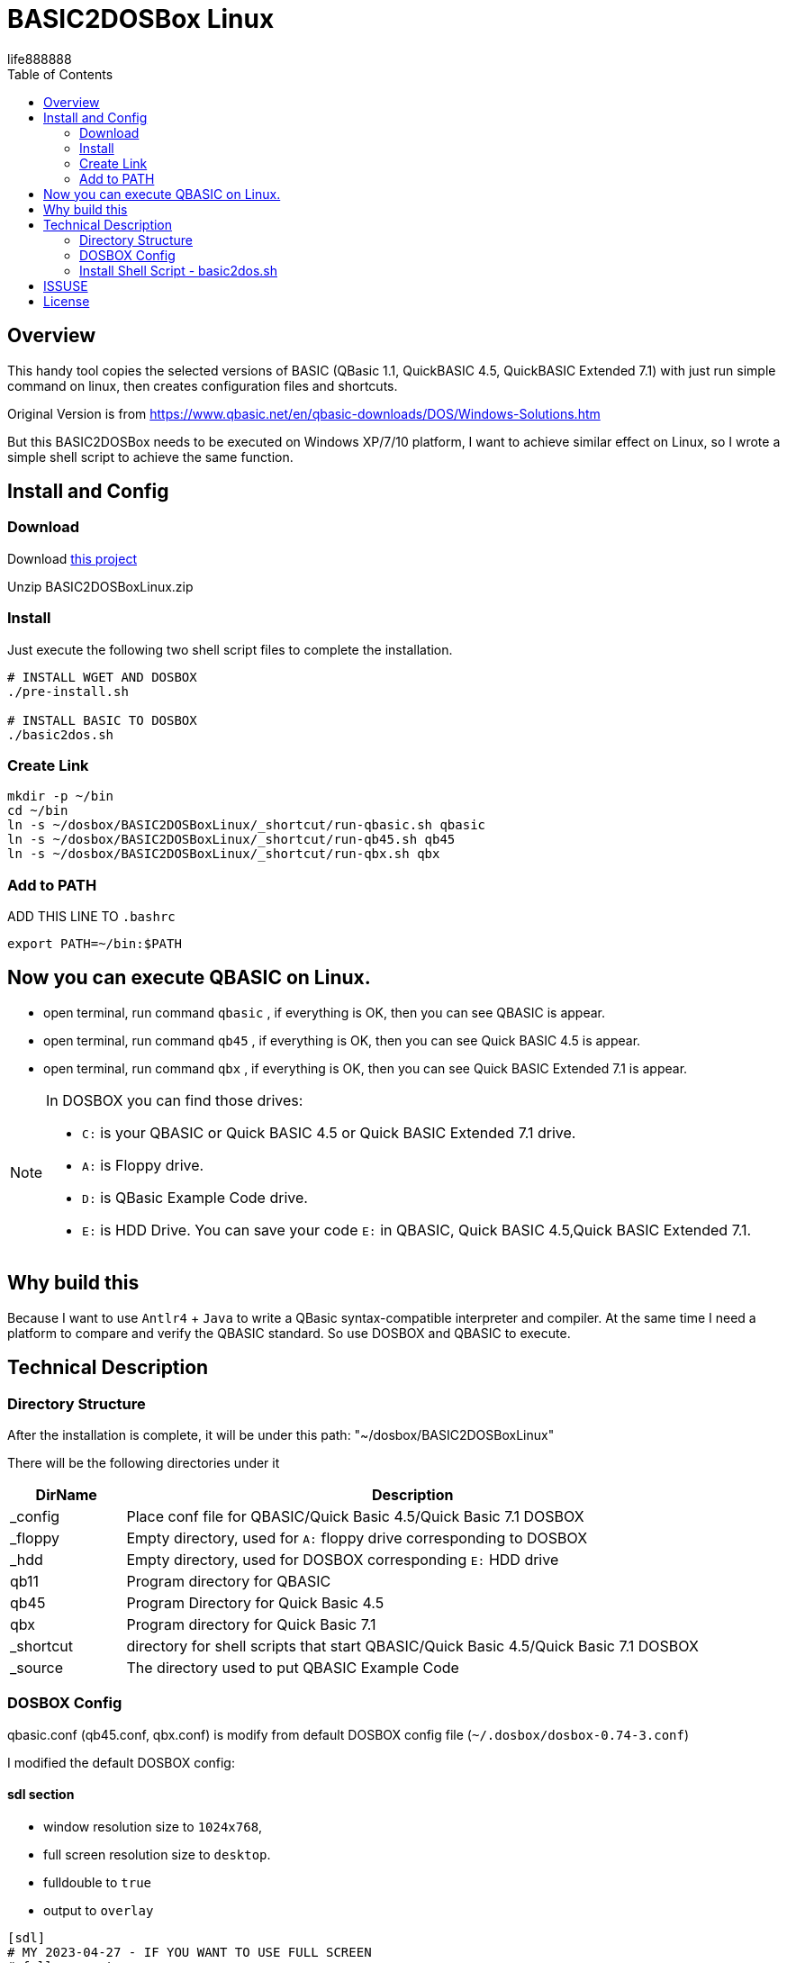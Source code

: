 = BASIC2DOSBox Linux
:experimental:
ifdef::env-github[]
:toc:
:toc-placement: preamble
endif::[]
ifndef::env-github[]
:toc:
:toc-placement: left
endif::[]
:imagesdir: images
:author: life888888
:project-name: BASIC2DOSBoxLinux
:project-version: 0.1.0
:project-repo-url: https://github.com/{author}/{project-name}
:download-root: {project-repo-url}/releases/download/v{project-version}
life888888



== Overview
This handy tool copies the selected versions of BASIC (QBasic 1.1, QuickBASIC 4.5, QuickBASIC Extended 7.1) with just run simple command on linux, then creates configuration files and shortcuts.

Original Version is from https://www.qbasic.net/en/qbasic-downloads/DOS/Windows-Solutions.htm

But this BASIC2DOSBox needs to be executed on Windows XP/7/10 platform, I want to achieve similar effect on Linux, so I wrote a simple shell script to achieve the same function.


== Install and Config

=== Download
Download {download-root}/{project-name}.zip[this project]

Unzip {project-name}.zip

=== Install

Just execute the following two shell script files to complete the installation.

[source,bash]
----
# INSTALL WGET AND DOSBOX
./pre-install.sh

# INSTALL BASIC TO DOSBOX
./basic2dos.sh
----

=== Create Link

[source,bash]
----
mkdir -p ~/bin
cd ~/bin
ln -s ~/dosbox/BASIC2DOSBoxLinux/_shortcut/run-qbasic.sh qbasic
ln -s ~/dosbox/BASIC2DOSBoxLinux/_shortcut/run-qb45.sh qb45
ln -s ~/dosbox/BASIC2DOSBoxLinux/_shortcut/run-qbx.sh qbx
----

=== Add to PATH

.ADD THIS LINE TO `.bashrc`
[source,bash]
----
export PATH=~/bin:$PATH
----

== Now you can execute QBASIC on Linux.

* open terminal, run command `qbasic` , if everything is OK, then you can see QBASIC is appear.

* open terminal, run command `qb45` , if everything is OK, then you can see Quick BASIC 4.5 is appear.

* open terminal, run command `qbx` , if everything is OK, then you can see Quick BASIC Extended 7.1 is appear.

[NOTE]
====
In DOSBOX you can find those drives:

* `C:` is your QBASIC or Quick BASIC 4.5 or Quick BASIC Extended 7.1 drive.
* `A:` is Floppy drive.
* `D:` is QBasic Example Code drive.
* `E:` is HDD Drive. You can save your code `E:` in QBASIC, Quick BASIC 4.5,Quick BASIC Extended 7.1.

====



== Why build this 
Because I want to use `Antlr4` + `Java` to write a QBasic syntax-compatible interpreter and compiler. At the same time I need a platform to compare and verify the QBASIC standard. So use DOSBOX and QBASIC to execute.

== Technical Description

=== Directory Structure
After the installation is complete, it will be under this path: "~/dosbox/BASIC2DOSBoxLinux"

There will be the following directories under it

[%header,cols="1,5"]
|===
|DirName
|Description

|_config
|Place conf file for QBASIC/Quick Basic 4.5/Quick Basic 7.1 DOSBOX

|_floppy  
|Empty directory, used for `A:` floppy drive corresponding to DOSBOX

|_hdd  
|Empty directory, used for DOSBOX corresponding `E:` HDD drive

|qb11  
|Program directory for QBASIC

|qb45  
|Program Directory for Quick Basic 4.5

|qbx  
|Program directory for Quick Basic 7.1


|_shortcut  
|directory for shell scripts that start QBASIC/Quick Basic 4.5/Quick Basic 7.1 DOSBOX

|_source
|The directory used to put QBASIC Example Code

|===


=== DOSBOX Config

qbasic.conf (qb45.conf, qbx.conf) is modify from default DOSBOX config file (`~/.dosbox/dosbox-0.74-3.conf`)

I modified the default DOSBOX config:

==== sdl section

* window resolution size to `1024x768`, 
* full screen resolution size to `desktop`.
* fulldouble to `true`
* output to `overlay`

[source,bash]
----
[sdl]
# MY 2023-04-27 - IF YOU WANT TO USE FULL SCREEN
# fullscreen=true
fullscreen=false
#fulldouble=false
fulldouble=true
# fullresolution=original
fullresolution=desktop
# windowresolution=original
# output=surface
# MY 2023-04-27
windowresolution=1024x768
output=overlay
....
----

==== autoexec section

.qbasic.conf
[source,bash]
----
[autoexec]
# Lines in this section will be run at startup.
# You can put your MOUNT lines here.

MOUNT A "~/dosbox/BASIC2DOSBoxLinux/_floppy" -t floppy
MOUNT C "~/dosbox/BASIC2DOSBoxLinux/qb11"
MOUNT D "~/dosbox/BASIC2DOSBoxLinux/_source"
MOUNT E "~/dosbox/BASIC2DOSBoxLinux/_hdd"
C:
QBASIC
EXIT
----

.qb45.conf
[source,bash]
----
[autoexec]
# Lines in this section will be run at startup.
# You can put your MOUNT lines here.

MOUNT A "~/dosbox/BASIC2DOSBoxLinux/_floppy" -t floppy
MOUNT C "~/dosbox/BASIC2DOSBoxLinux/qb45"
MOUNT D "~/dosbox/BASIC2DOSBoxLinux/_source"
MOUNT E "~/dosbox/BASIC2DOSBoxLinux/_hdd"
C:
QB
EXIT
----


.qbx.conf
[source,bash]
----
[autoexec]
# Lines in this section will be run at startup.
# You can put your MOUNT lines here.

MOUNT A "~/dosbox/BASIC2DOSBoxLinux/_floppy" -t floppy
MOUNT C "~/dosbox/BASIC2DOSBoxLinux/qbx"
MOUNT D "~/dosbox/BASIC2DOSBoxLinux/_source"
MOUNT E "~/dosbox/BASIC2DOSBoxLinux/_hdd"
C:
CD BIN
QBX
EXIT
----


I only modified the above settings, other settings are the same as the default configuration file (`~/.dosbox/dosbox-0.74-3.conf`).


=== Install Shell Script - basic2dos.sh

If you only want to install QBASIC and not Quick Basic 4.5 or Quick Basic 7.1 please modify the value from `1` to `0`, 1 means install , 0 means do not install:

.basic2dos.sh
[source,bash]
----
# OPTIONS
export INSTALL_QBASIC=1
export INSTALL_QUICKBASIC45=0
export INSTALL_QUICKBASIC71=0
----

This setting will only install QBASIC.


== ISSUSE
I have not studied how this message will affect the execution of QBASIC, but QBASIC can executed, so I will not deal with it for the time being.

[source,bash]
----
MIXER:Got different values from SDL: freq 44100, blocksize 512
ALSA:Can't subscribe to MIDI port (65:0) nor (17:0)
MIDI:Opened device:none
----

== License
Free use of this project's shell scripts and config files is granted under the terms of the MIT License.

